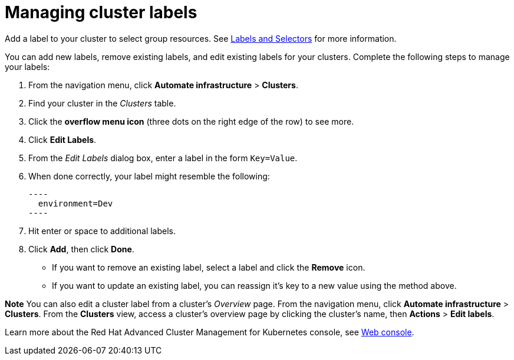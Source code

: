 [#managing-cluster-labels]
= Managing cluster labels

Add a label to your cluster to select group resources.
See link:https://kubernetes.io/docs/concepts/overview/working-with-objects/labels/[Labels and Selectors] for more information.

You can add new labels, remove existing labels, and edit existing labels for your clusters.
Complete the following steps to manage your labels:

. From the navigation menu, click *Automate infrastructure* > *Clusters*.
. Find your cluster in the _Clusters_ table.
. Click the *overflow menu icon* (three dots on the right edge of the row) to see more.
. Click *Edit Labels*.
. From the _Edit Labels_ dialog box, enter a label in the form `Key=Value`. 
. When done correctly, your label might resemble the following:

  ----
    environment=Dev
  ----

. Hit enter or space to additional labels.
. Click *Add*, then click *Done*.

* If you want to remove an existing label, select a label and click the *Remove* icon.
* If you want to update an existing label, you can reassign it's key to a new value using the method above.

*Note* You can also edit a cluster label from a cluster's _Overview_ page. From the navigation menu, click *Automate infrastructure* > *Clusters*. 
From the *Clusters* view, access a cluster's overview page by clicking the cluster's name, then *Actions* > *Edit labels*.

Learn more about the Red Hat Advanced Cluster Management for Kubernetes console, see xref:../console/console_intro.adoc#web-console[Web console].
